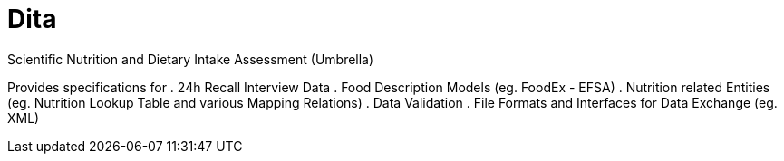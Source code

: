 = Dita

Scientific Nutrition and Dietary Intake Assessment (Umbrella)

Provides specifications for 
. 24h Recall Interview Data
. Food Description Models (eg. FoodEx - EFSA)
. Nutrition related Entities (eg. Nutrition Lookup Table and various Mapping Relations)
. Data Validation
. File Formats and Interfaces for Data Exchange (eg. XML)
